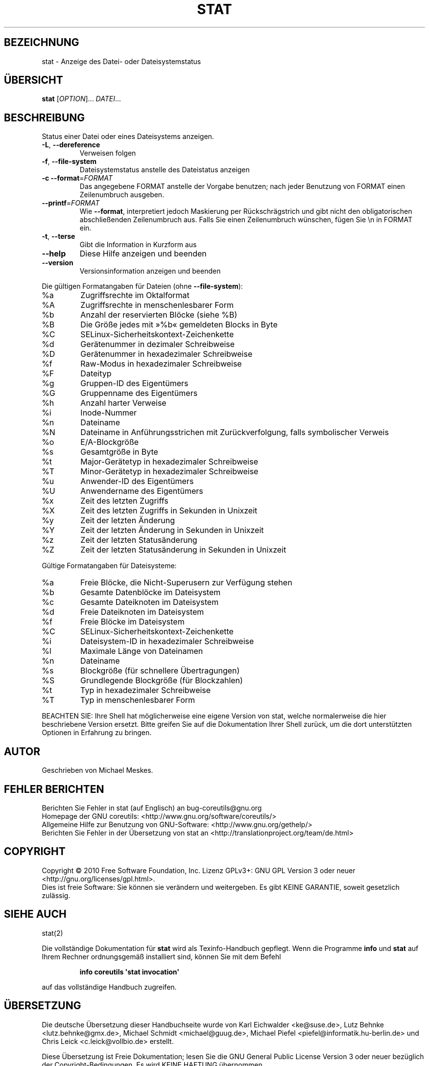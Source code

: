 .\" DO NOT MODIFY THIS FILE!  It was generated by help2man 1.35.
.\"*******************************************************************
.\"
.\" This file was generated with po4a. Translate the source file.
.\"
.\"*******************************************************************
.TH STAT 1 "April 2010" "GNU coreutils 8.5" "Dienstprogramme für Benutzer"
.SH BEZEICHNUNG
stat \- Anzeige des Datei\- oder Dateisystemstatus
.SH ÜBERSICHT
\fBstat\fP [\fIOPTION\fP]... \fIDATEI\fP...
.SH BESCHREIBUNG
.\" Add any additional description here
.PP
Status einer Datei oder eines Dateisystems anzeigen.
.TP 
\fB\-L\fP, \fB\-\-dereference\fP
Verweisen folgen
.TP 
\fB\-f\fP, \fB\-\-file\-system\fP
Dateisystemstatus anstelle des Dateistatus anzeigen
.TP 
\fB\-c\fP  \fB\-\-format\fP=\fIFORMAT\fP
Das angegebene FORMAT anstelle der Vorgabe benutzen; nach jeder Benutzung
von FORMAT einen Zeilenumbruch ausgeben.
.TP 
\fB\-\-printf\fP=\fIFORMAT\fP
Wie \fB\-\-format\fP, interpretiert jedoch Maskierung per Rückschrägstrich und
gibt nicht den obligatorischen abschließenden Zeilenumbruch aus. Falls Sie
einen Zeilenumbruch wünschen, fügen Sie \en in FORMAT ein.
.TP 
\fB\-t\fP, \fB\-\-terse\fP
Gibt die Information in Kurzform aus
.TP 
\fB\-\-help\fP
Diese Hilfe anzeigen und beenden
.TP 
\fB\-\-version\fP
Versionsinformation anzeigen und beenden
.PP
Die gültigen Formatangaben für Dateien (ohne \fB\-\-file\-system\fP):
.TP 
%a
Zugriffsrechte im Oktalformat
.TP 
%A
Zugriffsrechte in menschenlesbarer Form
.TP 
%b
Anzahl der reservierten Blöcke (siehe %B)
.TP 
%B
Die Größe jedes mit »%b« gemeldeten Blocks in Byte
.TP 
%C
SELinux\-Sicherheitskontext\-Zeichenkette
.TP 
%d
Gerätenummer in dezimaler Schreibweise
.TP 
%D
Gerätenummer in hexadezimaler Schreibweise
.TP 
%f
Raw\-Modus in hexadezimaler Schreibweise
.TP 
%F
Dateityp
.TP 
%g
Gruppen‐ID des Eigentümers
.TP 
%G
Gruppenname des Eigentümers
.TP 
%h
Anzahl harter Verweise
.TP 
%i
Inode\-Nummer
.TP 
%n
Dateiname
.TP 
%N
Dateiname in Anführungsstrichen mit Zurückverfolgung, falls symbolischer
Verweis
.TP 
%o
E/A‐Blockgröße
.TP 
%s
Gesamtgröße in Byte
.TP 
%t
Major\-Gerätetyp in hexadezimaler Schreibweise
.TP 
%T
Minor‐Gerätetyp in hexadezimaler Schreibweise
.TP 
%u
Anwender‐ID des Eigentümers
.TP 
%U
Anwendername des Eigentümers
.TP 
%x
Zeit des letzten Zugriffs
.TP 
%X
Zeit des letzten Zugriffs in Sekunden in Unixzeit
.TP 
%y
Zeit der letzten Änderung
.TP 
%Y
Zeit der letzten Änderung in Sekunden in Unixzeit
.TP 
%z
Zeit der letzten Statusänderung
.TP 
%Z
Zeit der letzten Statusänderung in Sekunden in Unixzeit
.PP
Gültige Formatangaben für Dateisysteme:
.TP 
%a
Freie Blöcke, die Nicht‐Superusern zur Verfügung stehen
.TP 
%b
Gesamte Datenblöcke im Dateisystem
.TP 
%c
Gesamte Dateiknoten im Dateisystem
.TP 
%d
Freie Dateiknoten im Dateisystem
.TP 
%f
Freie Blöcke im Dateisystem
.TP 
%C
SELinux\-Sicherheitskontext\-Zeichenkette
.TP 
%i
Dateisystem‐ID in hexadezimaler Schreibweise
.TP 
%l
Maximale Länge von Dateinamen
.TP 
%n
Dateiname
.TP 
%s
Blockgröße (für schnellere Übertragungen)
.TP 
%S
Grundlegende Blockgröße (für Blockzahlen)
.TP 
%t
Typ in hexadezimaler Schreibweise
.TP 
%T
Typ in menschenlesbarer Form
.PP
BEACHTEN SIE: Ihre Shell hat möglicherweise eine eigene Version von stat,
welche normalerweise die hier beschriebene Version ersetzt. Bitte greifen
Sie auf die Dokumentation Ihrer Shell zurück, um die dort unterstützten
Optionen in Erfahrung zu bringen.
.SH AUTOR
Geschrieben von Michael Meskes.
.SH "FEHLER BERICHTEN"
Berichten Sie Fehler in stat (auf Englisch) an bug\-coreutils@gnu.org
.br
Homepage der GNU coreutils: <http://www.gnu.org/software/coreutils/>
.br
Allgemeine Hilfe zur Benutzung von GNU\-Software:
<http://www.gnu.org/gethelp/>
.br
Berichten Sie Fehler in der Übersetzung von stat an
<http://translationproject.org/team/de.html>
.SH COPYRIGHT
Copyright \(co 2010 Free Software Foundation, Inc. Lizenz GPLv3+: GNU GPL
Version 3 oder neuer <http://gnu.org/licenses/gpl.html>.
.br
Dies ist freie Software: Sie können sie verändern und weitergeben. Es gibt
KEINE GARANTIE, soweit gesetzlich zulässig.
.SH "SIEHE AUCH"
stat(2)
.PP
Die vollständige Dokumentation für \fBstat\fP wird als Texinfo\-Handbuch
gepflegt. Wenn die Programme \fBinfo\fP und \fBstat\fP auf Ihrem Rechner
ordnungsgemäß installiert sind, können Sie mit dem Befehl
.IP
\fBinfo coreutils \(aqstat invocation\(aq\fP
.PP
auf das vollständige Handbuch zugreifen.

.SH ÜBERSETZUNG
Die deutsche Übersetzung dieser Handbuchseite wurde von
Karl Eichwalder <ke@suse.de>,
Lutz Behnke <lutz.behnke@gmx.de>,
Michael Schmidt <michael@guug.de>,
Michael Piefel <piefel@informatik.hu-berlin.de>
und
Chris Leick <c.leick@vollbio.de>
erstellt.

Diese Übersetzung ist Freie Dokumentation; lesen Sie die
GNU General Public License Version 3 oder neuer bezüglich der
Copyright-Bedingungen. Es wird KEINE HAFTUNG übernommen.

Wenn Sie Fehler in der Übersetzung dieser Handbuchseite finden,
schicken Sie bitte eine E-Mail an <debian-l10n-german@lists.debian.org>.
